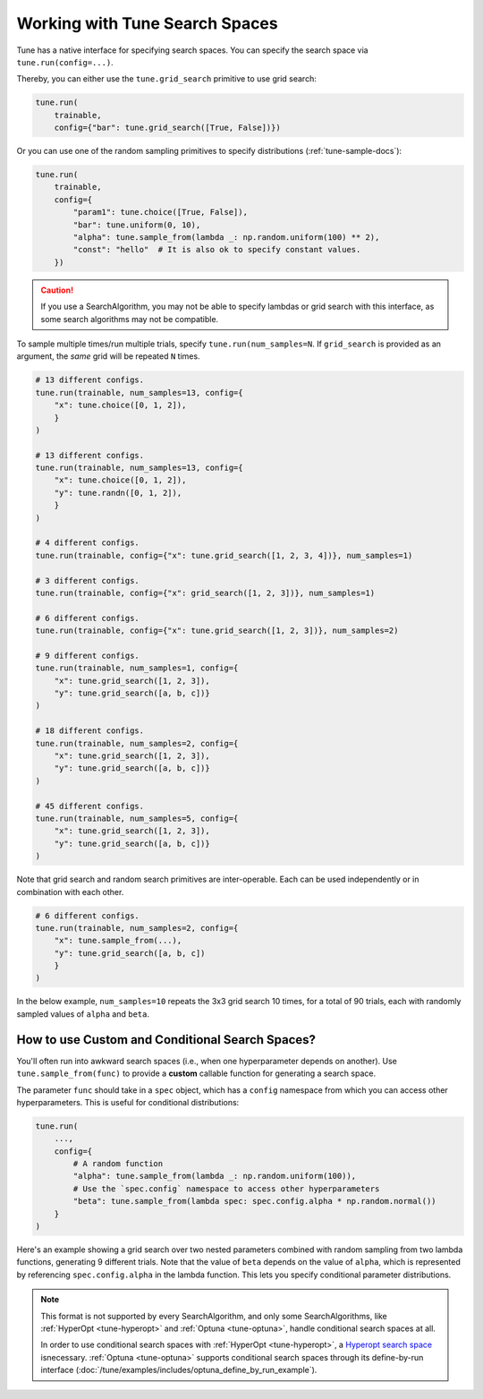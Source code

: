 .. _tune-search-space-tutorial:

Working with Tune Search Spaces
===============================

Tune has a native interface for specifying search spaces.
You can specify the search space via ``tune.run(config=...)``.

Thereby, you can either use the ``tune.grid_search`` primitive to use grid search:

.. code-block:: python

    tune.run(
        trainable,
        config={"bar": tune.grid_search([True, False])})


Or you can use one of the random sampling primitives to specify distributions (:ref:`tune-sample-docs`):

.. code-block:: python

    tune.run(
        trainable,
        config={
            "param1": tune.choice([True, False]),
            "bar": tune.uniform(0, 10),
            "alpha": tune.sample_from(lambda _: np.random.uniform(100) ** 2),
            "const": "hello"  # It is also ok to specify constant values.
        })

.. caution:: If you use a SearchAlgorithm, you may not be able to specify lambdas or grid search with this
    interface, as some search algorithms may not be compatible.


To sample multiple times/run multiple trials, specify ``tune.run(num_samples=N``.
If ``grid_search`` is provided as an argument, the *same* grid will be repeated ``N`` times.

.. code-block:: python

    # 13 different configs.
    tune.run(trainable, num_samples=13, config={
        "x": tune.choice([0, 1, 2]),
        }
    )

    # 13 different configs.
    tune.run(trainable, num_samples=13, config={
        "x": tune.choice([0, 1, 2]),
        "y": tune.randn([0, 1, 2]),
        }
    )

    # 4 different configs.
    tune.run(trainable, config={"x": tune.grid_search([1, 2, 3, 4])}, num_samples=1)

    # 3 different configs.
    tune.run(trainable, config={"x": grid_search([1, 2, 3])}, num_samples=1)

    # 6 different configs.
    tune.run(trainable, config={"x": tune.grid_search([1, 2, 3])}, num_samples=2)

    # 9 different configs.
    tune.run(trainable, num_samples=1, config={
        "x": tune.grid_search([1, 2, 3]),
        "y": tune.grid_search([a, b, c])}
    )

    # 18 different configs.
    tune.run(trainable, num_samples=2, config={
        "x": tune.grid_search([1, 2, 3]),
        "y": tune.grid_search([a, b, c])}
    )

    # 45 different configs.
    tune.run(trainable, num_samples=5, config={
        "x": tune.grid_search([1, 2, 3]),
        "y": tune.grid_search([a, b, c])}
    )



Note that grid search and random search primitives are inter-operable.
Each can be used independently or in combination with each other.

.. code-block:: python

    # 6 different configs.
    tune.run(trainable, num_samples=2, config={
        "x": tune.sample_from(...),
        "y": tune.grid_search([a, b, c])
        }
    )

In the below example, ``num_samples=10`` repeats the 3x3 grid search 10 times,
for a total of 90 trials, each with randomly sampled values of ``alpha`` and ``beta``.

.. code-block:: python
   :emphasize-lines: 12

    tune.run(
        my_trainable,
        name="my_trainable",
        # num_samples will repeat the entire config 10 times.
        num_samples=10
        config={
            # ``sample_from`` creates a generator to call the lambda once per trial.
            "alpha": tune.sample_from(lambda spec: np.random.uniform(100)),
            # ``sample_from`` also supports "conditional search spaces"
            "beta": tune.sample_from(lambda spec: spec.config.alpha * np.random.normal()),
            "nn_layers": [
                # tune.grid_search will make it so that all values are evaluated.
                tune.grid_search([16, 64, 256]),
                tune.grid_search([16, 64, 256]),
            ],
        },
    )

.. _tune_custom-search:

How to use Custom and Conditional Search Spaces?
------------------------------------------------

You'll often run into awkward search spaces (i.e., when one hyperparameter depends on another).
Use ``tune.sample_from(func)`` to provide a **custom** callable function for generating a search space.

The parameter ``func`` should take in a ``spec`` object, which has a ``config`` namespace
from which you can access other hyperparameters.
This is useful for conditional distributions:

.. code-block:: python

    tune.run(
        ...,
        config={
            # A random function
            "alpha": tune.sample_from(lambda _: np.random.uniform(100)),
            # Use the `spec.config` namespace to access other hyperparameters
            "beta": tune.sample_from(lambda spec: spec.config.alpha * np.random.normal())
        }
    )

Here's an example showing a grid search over two nested parameters combined with random sampling from
two lambda functions, generating 9 different trials.
Note that the value of ``beta`` depends on the value of ``alpha``,
which is represented by referencing ``spec.config.alpha`` in the lambda function.
This lets you specify conditional parameter distributions.

.. code-block:: python
   :emphasize-lines: 4-11

    tune.run(
        my_trainable,
        name="my_trainable",
        config={
            "alpha": tune.sample_from(lambda spec: np.random.uniform(100)),
            "beta": tune.sample_from(lambda spec: spec.config.alpha * np.random.normal()),
            "nn_layers": [
                tune.grid_search([16, 64, 256]),
                tune.grid_search([16, 64, 256]),
            ],
        }
    )

.. note::

    This format is not supported by every SearchAlgorithm, and only some SearchAlgorithms, like :ref:`HyperOpt <tune-hyperopt>`
    and :ref:`Optuna <tune-optuna>`, handle conditional search spaces at all.

    In order to use conditional search spaces with :ref:`HyperOpt <tune-hyperopt>`,
    a `Hyperopt search space <http://hyperopt.github.io/hyperopt/getting-started/search_spaces/>`_ isnecessary.
    :ref:`Optuna <tune-optuna>` supports conditional search spaces through its define-by-run
    interface (:doc:`/tune/examples/includes/optuna_define_by_run_example`).